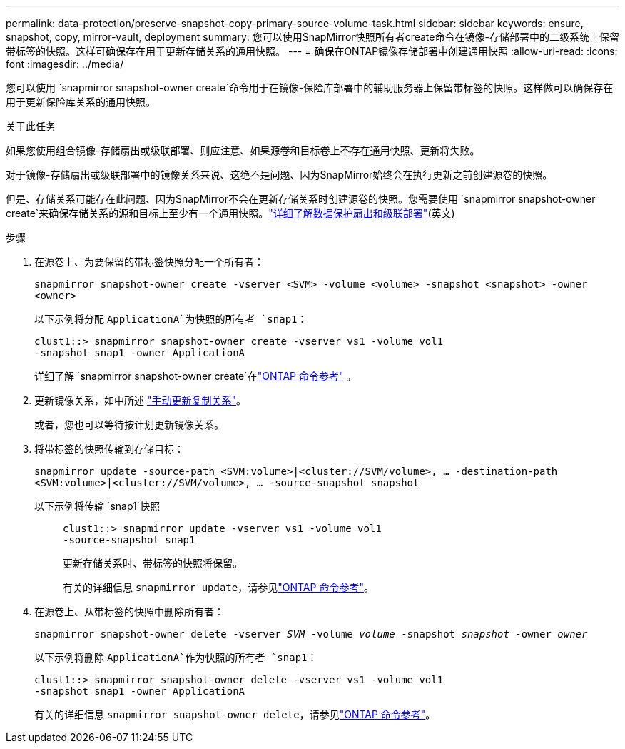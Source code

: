 ---
permalink: data-protection/preserve-snapshot-copy-primary-source-volume-task.html 
sidebar: sidebar 
keywords: ensure, snapshot, copy, mirror-vault, deployment 
summary: 您可以使用SnapMirror快照所有者create命令在镜像-存储部署中的二级系统上保留带标签的快照。这样可确保存在用于更新存储关系的通用快照。 
---
= 确保在ONTAP镜像存储部署中创建通用快照
:allow-uri-read: 
:icons: font
:imagesdir: ../media/


[role="lead"]
您可以使用 `snapmirror snapshot-owner create`命令用于在镜像-保险库部署中的辅助服务器上保留带标签的快照。这样做可以确保存在用于更新保险库关系的通用快照。

.关于此任务
如果您使用组合镜像-存储扇出或级联部署、则应注意、如果源卷和目标卷上不存在通用快照、更新将失败。

对于镜像-存储扇出或级联部署中的镜像关系来说、这绝不是问题、因为SnapMirror始终会在执行更新之前创建源卷的快照。

但是、存储关系可能存在此问题、因为SnapMirror不会在更新存储关系时创建源卷的快照。您需要使用 `snapmirror snapshot-owner create`来确保存储关系的源和目标上至少有一个通用快照。link:supported-deployment-config-concept.html["详细了解数据保护扇出和级联部署"](英文)

.步骤
. 在源卷上、为要保留的带标签快照分配一个所有者：
+
`snapmirror snapshot-owner create -vserver <SVM> -volume <volume> -snapshot <snapshot> -owner <owner>`

+
以下示例将分配 `ApplicationA`为快照的所有者 `snap1`：

+
[listing]
----
clust1::> snapmirror snapshot-owner create -vserver vs1 -volume vol1
-snapshot snap1 -owner ApplicationA
----
+
详细了解 `snapmirror snapshot-owner create`在link:https://docs.netapp.com/us-en/ontap-cli/snapmirror-snapshot-owner-create.html["ONTAP 命令参考"^] 。

. 更新镜像关系，如中所述 link:update-replication-relationship-manual-task.html["手动更新复制关系"]。
+
或者，您也可以等待按计划更新镜像关系。

. 将带标签的快照传输到存储目标：
+
`snapmirror update -source-path <SVM:volume>|<cluster://SVM/volume>, ... -destination-path <SVM:volume>|<cluster://SVM/volume>, ... -source-snapshot snapshot`

+
以下示例将传输 `snap1`快照::
+
--
[listing]
----
clust1::> snapmirror update -vserver vs1 -volume vol1
-source-snapshot snap1
----
更新存储关系时、带标签的快照将保留。

有关的详细信息 `snapmirror update`，请参见link:https://docs.netapp.com/us-en/ontap-cli/snapmirror-update.html["ONTAP 命令参考"^]。

--


. 在源卷上、从带标签的快照中删除所有者：
+
`snapmirror snapshot-owner delete -vserver _SVM_ -volume _volume_ -snapshot _snapshot_ -owner _owner_`

+
以下示例将删除 `ApplicationA`作为快照的所有者 `snap1`：

+
[listing]
----
clust1::> snapmirror snapshot-owner delete -vserver vs1 -volume vol1
-snapshot snap1 -owner ApplicationA
----
+
有关的详细信息 `snapmirror snapshot-owner delete`，请参见link:https://docs.netapp.com/us-en/ontap-cli/snapmirror-snapshot-owner-delete.html["ONTAP 命令参考"^]。


